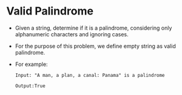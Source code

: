 * Valid Palindrome
  + Given a string, determine if it is a palindrome, considering only alphanumeric
    characters and ignoring cases.
  + For the purpose of this problem, we define empty string as valid palindrome.
  + For example:
    #+begin_example
      Input: "A man, a plan, a canal: Panama" is a palindrome

      Output:True
    #+end_example
